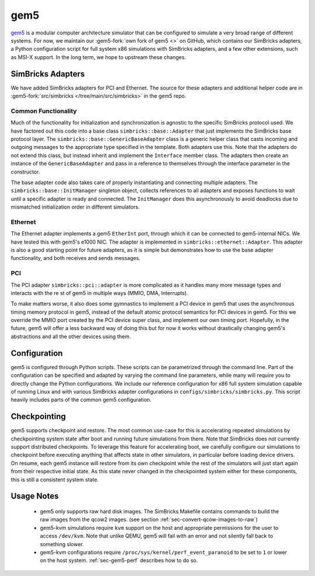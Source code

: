 ..
  Copyright 2022 Max Planck Institute for Software Systems, and
  National University of Singapore
..
  Permission is hereby granted, free of charge, to any person obtaining
  a copy of this software and associated documentation files (the
  "Software"), to deal in the Software without restriction, including
  without limitation the rights to use, copy, modify, merge, publish,
  distribute, sublicense, and/or sell copies of the Software, and to
  permit persons to whom the Software is furnished to do so, subject to
  the following conditions:
..
  The above copyright notice and this permission notice shall be
  included in all copies or substantial portions of the Software.
..
  THE SOFTWARE IS PROVIDED "AS IS", WITHOUT WARRANTY OF ANY KIND,
  EXPRESS OR IMPLIED, INCLUDING BUT NOT LIMITED TO THE WARRANTIES OF
  MERCHANTABILITY, FITNESS FOR A PARTICULAR PURPOSE AND NONINFRINGEMENT.
  IN NO EVENT SHALL THE AUTHORS OR COPYRIGHT HOLDERS BE LIABLE FOR ANY
  CLAIM, DAMAGES OR OTHER LIABILITY, WHETHER IN AN ACTION OF CONTRACT,
  TORT OR OTHERWISE, ARISING FROM, OUT OF OR IN CONNECTION WITH THE
  SOFTWARE OR THE USE OR OTHER DEALINGS IN THE SOFTWARE.

###################################
gem5
###################################

`gem5 <https://www.gem5.org/>`_ is a modular computer architecture simulator
that can be configured to simulate a very broad range of different systems. For
now, we maintain our :gem5-fork:`own fork of gem5 <>` on GitHub, which contains
our SimBricks adapters, a Python configuration script for full system x86
simulations with SimBricks adapters, and a few other extensions, such as MSI-X
support. In the long term, we hope to upstream these changes.

SimBricks Adapters
==================
We have added SimBricks adapters for PCI and Ethernet. The source for these
adapters and additional helper code are in
:gem5-fork:`src/simbricks </tree/main/src/simbricks>` in the gem5 repo.

Common Functionality
--------------------
Much of the functionality for initialization and synchronization is agnostic to
the specific SimBricks protocol used. We have factored out this code into a
base class ``simbricks::base::Adapter`` that just implements the SimBricks base
protocol layer. The ``simbricks::base::GenericBaseAdapter`` class is a generic
helper class that casts incoming and outgoing messages to the appropriate type
specified in the template. Both adapters use this. Note that the adapters do not
extend this class, but instead inherit and implement the ``Interface`` member
class. The adapters then create an instance of the ``GenericBaseAdapter`` and
pass in a reference to themselves through the interface parameter in the
constructor.

The base adapter code also takes care of properly instantiating and connecting
multiple adapters. The ``simbricks::base::InitManager`` singleton object,
collects references to all adapters and exposes functions to wait until a
specific adapter is ready and connected. The ``InitManager`` does this
asynchronously to avoid deadlocks due to mismatched initialization order in
different simulators.

Ethernet
--------
The Ethernet adapter implements a gem5 ``EtherInt`` port, through which it can
be connected to gem5-internal NICs. We have tested this with gem5's e1000 NIC.
The adapter is implemented in ``simbricks::ethernet::Adapter``. This adapter is
also a good starting point for future adapters, as it is simple but demonstrates
how to use the base adapter functionality, and both receives and sends messages.

PCI
----
The PCI adapter ``simbricks::pci::adapter`` is more complicated as it handles
many more message types and interacts with the re st of gem5 in multiple ways
(MMIO, DMA, Interrupts).

To make matters worse, it also does some gymnastics to implement a PCI device in
gem5 that uses the asynchronous timing memory protocol in gem5, instead of the
default atomic protocol semantics for PCI devices in gem5. For this we override
the MMIO port created by the PCI device super class, and implement our own
timing port. Hopefully, in the future, gem5 will offer a less backward way of
doing this but for now it works without drastically changing gem5's abstractions
and all the other devices using them.

Configuration
=============
gem5 is configured through Python scripts. These scripts can be parametrized
through the command line. Part of the configuration can be specified and adapted
by varying the command line parameters, while many will require you to directly
change the Python configurations. We include our reference configuration for x86
full system simulation capable of running Linux and with various SimBricks
adapter configurations in ``configs/simbricks/simbricks.py``. This script
heavily includes parts of the common gem5 configuration.


.. _sec-checkpointing:

Checkpointing
=============

gem5 supports checkpoint and restore. The most common use-case for this is
accelerating repeated simulations by checkpointing system state after boot and
running future simulations from there. Note that SimBricks does not currently
support distributed checkpoints. To leverage this feature for accelerating boot,
we carefully configure our simulations to checkpoint before executing anything
that affects state in other simulators, in particular before loading device
drivers. On resume, each gem5 instance will restore from its own checkpoint
while the rest of the simulators will just start again from their respective
initial state. As this state never changed in the checkpointed system either for
these components, this is still a consistent system state.

Usage Notes
===========
  * gem5 only supports raw hard disk images. The SimBricks Makefile contains
    commands to build the raw images from the qcow2 images. (see section 
    :ref:`sec-convert-qcow-images-to-raw`)

  * gem5-kvm simulations require ``kvm`` support on the host and appropriate
    permissions for the user to access ``/dev/kvm``. Note that unlike QEMU, gem5
    will fail with an error and not silently fall back to something slower.

  * gem5-kvm configurations require ``/proc/sys/kernel/perf_event_paranoid`` to
    be set to ``1`` or lower on the host system. :ref:`sec-gem5-perf` describes
    how to do so.

